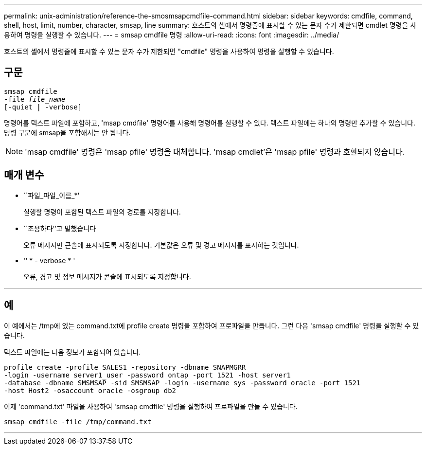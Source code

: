 ---
permalink: unix-administration/reference-the-smosmsapcmdfile-command.html 
sidebar: sidebar 
keywords: cmdfile, command, shell, host, limit, number, character, smsap, line 
summary: 호스트의 셸에서 명령줄에 표시할 수 있는 문자 수가 제한되면 cmdlet 명령을 사용하여 명령을 실행할 수 있습니다. 
---
= smsap cmdfile 명령
:allow-uri-read: 
:icons: font
:imagesdir: ../media/


[role="lead"]
호스트의 셸에서 명령줄에 표시할 수 있는 문자 수가 제한되면 "cmdfile" 명령을 사용하여 명령을 실행할 수 있습니다.



== 구문

[listing, subs="+macros"]
----
pass:quotes[smsap cmdfile
-file _file_name_
[-quiet | -verbose\]]
----
명령어를 텍스트 파일에 포함하고, 'msap cmdfile' 명령어를 사용해 명령어를 실행할 수 있다. 텍스트 파일에는 하나의 명령만 추가할 수 있습니다. 명령 구문에 smsap을 포함해서는 안 됩니다.


NOTE: 'msap cmdfile' 명령은 'msap pfile' 명령을 대체합니다. 'msap cmdlet'은 'msap pfile' 명령과 호환되지 않습니다.



== 매개 변수

* ``파일_파일_이름_*'
+
실행할 명령이 포함된 텍스트 파일의 경로를 지정합니다.

* ``조용하다’’고 말했습니다
+
오류 메시지만 콘솔에 표시되도록 지정합니다. 기본값은 오류 및 경고 메시지를 표시하는 것입니다.

* '' * - verbose * '
+
오류, 경고 및 정보 메시지가 콘솔에 표시되도록 지정합니다.



'''


== 예

이 예에서는 /tmp에 있는 command.txt에 profile create 명령을 포함하여 프로파일을 만듭니다. 그런 다음 'smsap cmdfile' 명령을 실행할 수 있습니다.

텍스트 파일에는 다음 정보가 포함되어 있습니다.

[listing]
----
profile create -profile SALES1 -repository -dbname SNAPMGRR
-login -username server1_user -password ontap -port 1521 -host server1
-database -dbname SMSMSAP -sid SMSMSAP -login -username sys -password oracle -port 1521
-host Host2 -osaccount oracle -osgroup db2
----
이제 'command.txt' 파일을 사용하여 'smsap cmdfile' 명령을 실행하여 프로파일을 만들 수 있습니다.

[listing]
----
smsap cmdfile -file /tmp/command.txt
----
'''